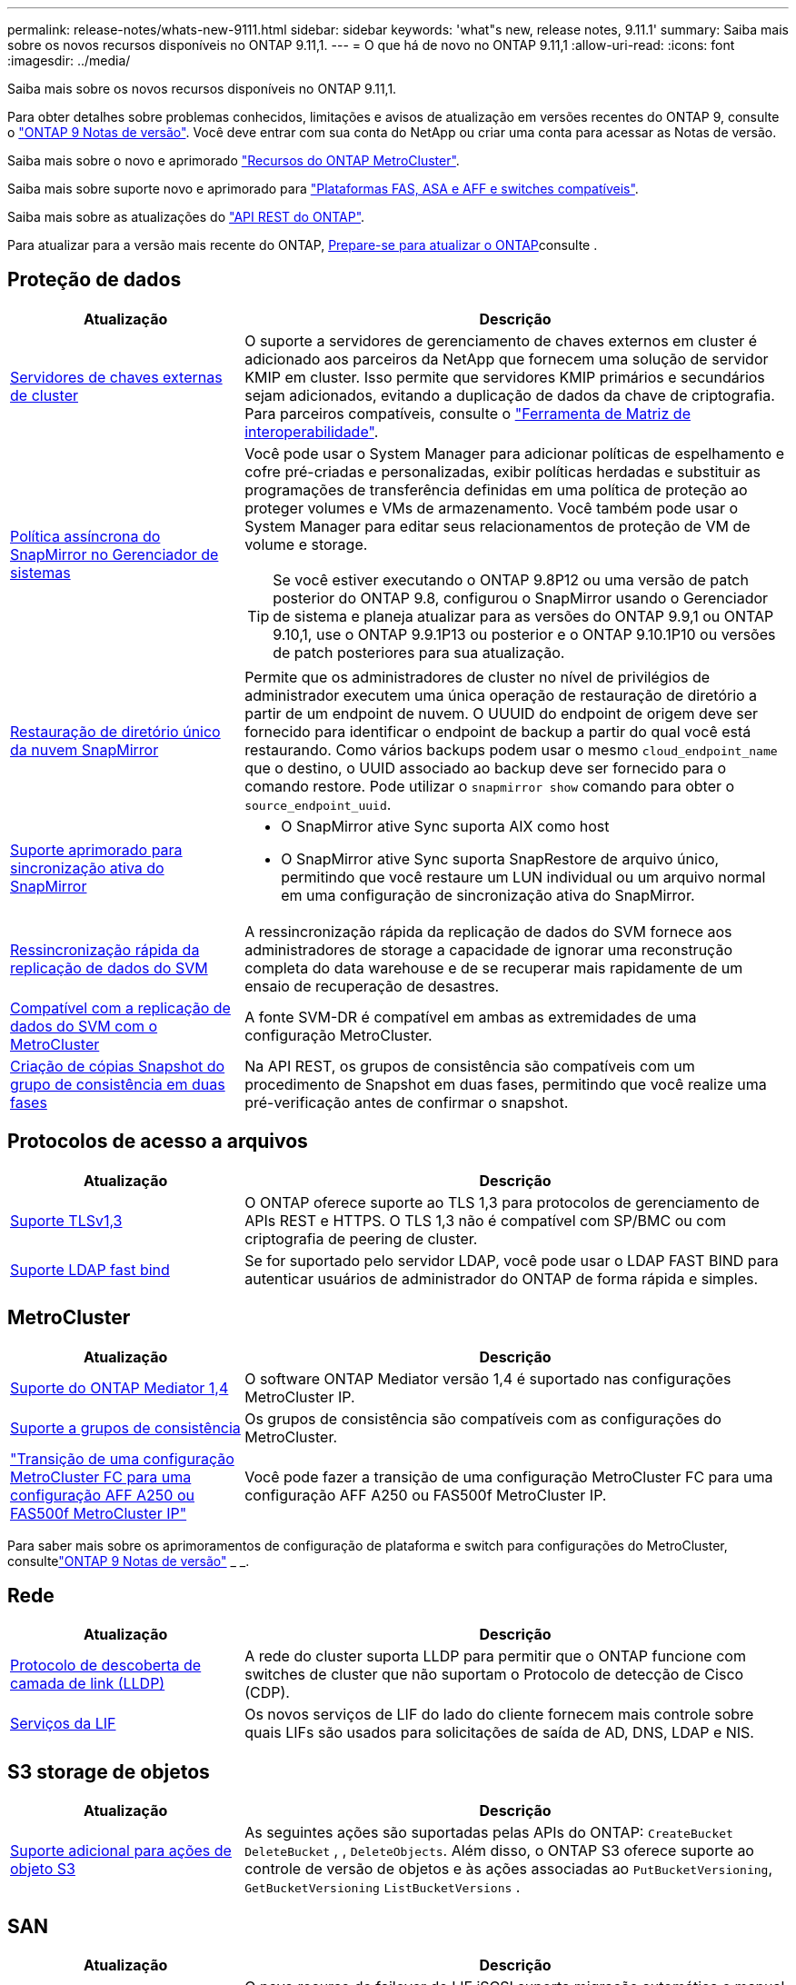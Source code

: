 ---
permalink: release-notes/whats-new-9111.html 
sidebar: sidebar 
keywords: 'what"s new, release notes, 9.11.1' 
summary: Saiba mais sobre os novos recursos disponíveis no ONTAP 9.11,1. 
---
= O que há de novo no ONTAP 9.11,1
:allow-uri-read: 
:icons: font
:imagesdir: ../media/


[role="lead"]
Saiba mais sobre os novos recursos disponíveis no ONTAP 9.11,1.

Para obter detalhes sobre problemas conhecidos, limitações e avisos de atualização em versões recentes do ONTAP 9, consulte o https://library.netapp.com/ecm/ecm_download_file/ECMLP2492508["ONTAP 9 Notas de versão"^]. Você deve entrar com sua conta do NetApp ou criar uma conta para acessar as Notas de versão.

Saiba mais sobre o novo e aprimorado https://docs.netapp.com/us-en/ontap-metrocluster/releasenotes/mcc-new-features.html["Recursos do ONTAP MetroCluster"^].

Saiba mais sobre suporte novo e aprimorado para https://docs.netapp.com/us-en/ontap-systems/whats-new.html["Plataformas FAS, ASA e AFF e switches compatíveis"^].

Saiba mais sobre as atualizações do https://docs.netapp.com/us-en/ontap-automation/whats_new.html["API REST do ONTAP"^].

Para atualizar para a versão mais recente do ONTAP, xref:../upgrade/prepare.html[Prepare-se para atualizar o ONTAP]consulte .



== Proteção de dados

[cols="30%,70%"]
|===
| Atualização | Descrição 


| xref:../encryption-at-rest/configure-cluster-key-server-task.html[Servidores de chaves externas de cluster] | O suporte a servidores de gerenciamento de chaves externos em cluster é adicionado aos parceiros da NetApp que fornecem uma solução de servidor KMIP em cluster. Isso permite que servidores KMIP primários e secundários sejam adicionados, evitando a duplicação de dados da chave de criptografia. Para parceiros compatíveis, consulte o link:https://imt.netapp.com/matrix/#welcome["Ferramenta de Matriz de interoperabilidade"^]. 


| xref:../task_dp_create_custom_data_protection_policies.html[Política assíncrona do SnapMirror no Gerenciador de sistemas]  a| 
Você pode usar o System Manager para adicionar políticas de espelhamento e cofre pré-criadas e personalizadas, exibir políticas herdadas e substituir as programações de transferência definidas em uma política de proteção ao proteger volumes e VMs de armazenamento. Você também pode usar o System Manager para editar seus relacionamentos de proteção de VM de volume e storage.


TIP: Se você estiver executando o ONTAP 9.8P12 ou uma versão de patch posterior do ONTAP 9.8, configurou o SnapMirror usando o Gerenciador de sistema e planeja atualizar para as versões do ONTAP 9.9,1 ou ONTAP 9.10,1, use o ONTAP 9.9.1P13 ou posterior e o ONTAP 9.10.1P10 ou versões de patch posteriores para sua atualização.



| xref:../data-protection/restore-contents-volume-snapshot-task.html[Restauração de diretório único da nuvem SnapMirror] | Permite que os administradores de cluster no nível de privilégios de administrador executem uma única operação de restauração de diretório a partir de um endpoint de nuvem. O UUUID do endpoint de origem deve ser fornecido para identificar o endpoint de backup a partir do qual você está restaurando. Como vários backups podem usar o mesmo `cloud_endpoint_name` que o destino, o UUID associado ao backup deve ser fornecido para o comando restore. Pode utilizar o `snapmirror show` comando para obter o `source_endpoint_uuid`. 


| xref:../snapmirror-active-sync/interoperability-reference.html[Suporte aprimorado para sincronização ativa do SnapMirror]  a| 
* O SnapMirror ative Sync suporta AIX como host
* O SnapMirror ative Sync suporta SnapRestore de arquivo único, permitindo que você restaure um LUN individual ou um arquivo normal em uma configuração de sincronização ativa do SnapMirror.




| xref:../data-protection/reactivate-original-source-svm-task.html[Ressincronização rápida da replicação de dados do SVM] | A ressincronização rápida da replicação de dados do SVM fornece aos administradores de storage a capacidade de ignorar uma reconstrução completa do data warehouse e de se recuperar mais rapidamente de um ensaio de recuperação de desastres. 


| xref:../data-protection/snapmirror-svm-replication-concept.html#support-details[Compatível com a replicação de dados do SVM com o MetroCluster] | A fonte SVM-DR é compatível em ambas as extremidades de uma configuração MetroCluster. 


 a| 
xref:../consistency-groups/protect-task.html[Criação de cópias Snapshot do grupo de consistência em duas fases]
| Na API REST, os grupos de consistência são compatíveis com um procedimento de Snapshot em duas fases, permitindo que você realize uma pré-verificação antes de confirmar o snapshot. 
|===


== Protocolos de acesso a arquivos

[cols="30%,70%"]
|===
| Atualização | Descrição 


| xref:../networking/configure_network_security_using_federal_information_processing_standards_@fips@.html[Suporte TLSv1,3] | O ONTAP oferece suporte ao TLS 1,3 para protocolos de gerenciamento de APIs REST e HTTPS. O TLS 1,3 não é compatível com SP/BMC ou com criptografia de peering de cluster. 


| xref:../nfs-admin/ldap-fast-bind-nsswitch-authentication-task.html[Suporte LDAP fast bind] | Se for suportado pelo servidor LDAP, você pode usar o LDAP FAST BIND para autenticar usuários de administrador do ONTAP de forma rápida e simples. 
|===


== MetroCluster

[cols="30%,70%"]
|===
| Atualização | Descrição 


| xref:../mediator/index.html[Suporte do ONTAP Mediator 1,4] | O software ONTAP Mediator versão 1,4 é suportado nas configurações MetroCluster IP. 


| xref:../consistency-groups/index.html#mcc[Suporte a grupos de consistência] | Os grupos de consistência são compatíveis com as configurações do MetroCluster. 


| link:https://docs.netapp.com/us-en/ontap-metrocluster/transition/task_move_cluster_connections.html#which-connections-to-move["Transição de uma configuração MetroCluster FC para uma configuração AFF A250 ou FAS500f MetroCluster IP"^] | Você pode fazer a transição de uma configuração MetroCluster FC para uma configuração AFF A250 ou FAS500f MetroCluster IP. 
|===
Para saber mais sobre os aprimoramentos de configuração de plataforma e switch para configurações do MetroCluster, consultelink:https://library.netapp.com/ecm/ecm_download_file/ECMLP2492508["ONTAP 9 Notas de versão"^] _ _.



== Rede

[cols="30%,70%"]
|===
| Atualização | Descrição 


| xref:../networking/display_network_connectivity_with_neighbor_discovery_protocols.html[Protocolo de descoberta de camada de link (LLDP)] | A rede do cluster suporta LLDP para permitir que o ONTAP funcione com switches de cluster que não suportam o Protocolo de detecção de Cisco (CDP). 


| xref:../networking/lifs_and_service_policies96.html[Serviços da LIF] | Os novos serviços de LIF do lado do cliente fornecem mais controle sobre quais LIFs são usados para solicitações de saída de AD, DNS, LDAP e NIS. 
|===


== S3 storage de objetos

[cols="30%,70%"]
|===
| Atualização | Descrição 


| xref:../s3-config/ontap-s3-supported-actions-reference.html[Suporte adicional para ações de objeto S3]  a| 
As seguintes ações são suportadas pelas APIs do ONTAP: `CreateBucket` `DeleteBucket` , , `DeleteObjects`. Além disso, o ONTAP S3 oferece suporte ao controle de versão de objetos e às ações associadas ao `PutBucketVersioning`, `GetBucketVersioning` `ListBucketVersions` .

|===


== SAN

[cols="30%,70%"]
|===
| Atualização | Descrição 


| xref:../san-admin/asa-iscsi-lif-fo-task.html[Failover de LIF iSCSI] | O novo recurso de failover de LIF iSCSI suporta migração automática e manual de LIFs iSCSI em um failover de parceiro SFO e em um failover local. O failover de LIF iSCSI está disponível em todas as plataformas de matriz SAN (ASA). 


| Migração não destrutiva de LUN para namespace NVMe e de namespace NVMe para LUN | Use a CLI do ONTAP para converter no local um xref:../san-admin/convert-lun-to-namespace.html[LUN existente em um namespace NVMe] ou um xref:../nvme/convert-namespace-to-lun-task.html[Namespace NVMe existente em um LUN]. 
|===


== Segurança

[cols="30%,70%"]
|===
| Atualização | Descrição 


| xref:../anti-ransomware/index.html[Aprimoramentos de proteção autônoma contra ransomware (ARP)] | O algoritmo de deteção ARP foi aprimorado para detetar ameaças adicionais de malware. Além disso, uma nova chave de licença é usada para ativar o Autonomous ransomware Protection. Para atualizações de sistemas ONTAP a partir do ONTAP 9.10,1, a chave de licença anterior ainda fornece a mesma funcionalidade. 


| xref:../multi-admin-verify/index.html[Verificação multi-admin] | Quando a verificação de vários administradores está ativada, certas operações, como a exclusão de volumes ou cópias Snapshot, podem ser executadas somente após aprovações de administradores designados. Isso impede que administradores comprometidos, maliciosos ou inexperientes façam alterações indesejáveis ou excluam dados. 
|===


== Eficiência de storage

[cols="30%,70%"]
|===
| Atualização | Descrição 


| xref:../volumes/view-footprint-savings-task.html[Veja a economia de espaço físico] | Quando a eficiência de storage sensível à temperatura estiver ativada em um volume, você poderá usar o comando volume show-footprint para exibir a economia de espaço físico. 


| xref:../flexgroup/supported-unsupported-config-concept.html[Suporte do SnapLock para FlexGroup volumes] | O SnapLock oferece suporte para dados armazenados no FlexGroup volumes. O suporte ao FlexGroup volumes está disponível nos modos SnapLock Compliance e SnapLock Enterprise. 


| xref:../svm-migrate/index.html[Mobilidade de dados do SVM] | Aumenta o número de arrays AFF compatíveis com três e adiciona suporte para relacionamentos SnapMirror quando a origem e o destino estão executando o ONTAP 9.11,1 ou posterior. O gerenciamento de chaves externas (KMIP) também é apresentado e está disponível para instalações na nuvem e no local. 
|===


== Melhorias no gerenciamento de recursos de storage

[cols="30%,70%"]
|===
| Atualização | Descrição 


| xref:../file-system-analytics/activity-tracking-task.html[Controle de atividades no nível da SVM em File System Analytics] | O controle de atividade é agregado no nível do SVM, rastreando IOPS de leitura/gravação e throughput para fornecer informações instantâneas e acionáveis sobre dados. 


| xref:../flexcache/enable-file-access-time-updates-task.html[Ativar atualizações de tempo de acesso ao ficheiro] | Quando ativado, o tempo de acesso é atualizado no volume de origem do FlexCache apenas se a idade do tempo de acesso atual for superior à duração especificada pelo utilizador. 


| xref:../flexgroup/manage-client-async-dir-delete-task.html[Eliminação assíncrona do diretório] | A exclusão assíncrona está disponível para clientes NFS e SMB quando o administrador de storage concede a eles direitos sobre o volume. Quando a exclusão assíncrona está ativada, os clientes Linux podem usar o comando mv e os clientes Windows podem usar o comando Rename para excluir um diretório e movê-lo para um diretório oculto `.ontaptrashbin`. 


| xref:../snaplock/snaplock-concept.html[Suporte do SnapLock para FlexGroup volumes] | O SnapLock oferece suporte para dados armazenados no FlexGroup volumes. O suporte ao FlexGroup volumes está disponível nos modos SnapLock Compliance e SnapLock Enterprise. O SnapLock não dá suporte às seguintes operações no FlexGroup volumes: SnapLock para SnapVault, retenção baseada em eventos e retenção legal. 
|===


== Melhorias no gerenciamento de SVM

[cols="30%,70%"]
|===
| Atualização | Descrição 


| xref:../svm-migrate/index.html[Mobilidade de dados do SVM] | Aumenta o número de arrays AFF compatíveis com três e adiciona suporte para relacionamentos SnapMirror quando a origem e o destino estão executando o ONTAP 9.11,1 ou posterior. O gerenciamento de chaves externas (KMIP) também é apresentado e está disponível para instalações na nuvem e no local. 
|===


== System Manager

[cols="30%,70%"]
|===
| Atualização | Descrição 


| xref:../task_dp_create_custom_data_protection_policies.html[Gerenciar políticas assíncronas do SnapMirror]  a| 
Use o System Manager para adicionar políticas de espelhamento e cofre pré-criadas e personalizadas, exibir políticas herdadas e substituir as programações de transferência definidas em uma política de proteção ao proteger volumes e VMs de armazenamento. Você também pode usar o System Manager para editar seus relacionamentos de proteção de VM de volume e storage.


NOTE: Se você estiver usando a versão de patch do ONTAP 9.8P12 ou posterior do ONTAP 9.8 e tiver configurado o SnapMirror usando o Gerenciador de sistema, e você planeja atualizar para as versões do ONTAP 9.9,1 ou ONTAP 9.10,1, use o ONTAP 9.9.1P13 ou posterior e o ONTAP 9.10.1P10 ou versões de patch posteriores para sua atualização.



| xref:../task_admin_troubleshoot_hardware_problems.html[Visualização de hardware] | O recurso de visualização de hardware no Gerenciador de sistemas suporta todas as plataformas AFF e FAS atuais. 


| xref:../insights-system-optimization-task.html[Insights de análise do sistema] | Na página Insights, o System Manager ajuda a otimizar o sistema exibindo insights adicionais de capacidade e segurança e novos insights sobre a configuração de clusters e VMs de storage. 


| Melhorias de usabilidade  a| 
* xref:../task_admin_add_a_volume.html[Os volumes recém-criados não são compartilháveis por padrão:] Você pode especificar as permissões de acesso padrão, como exportar via NFS ou compartilhar via SMB/CIFS e especificar o nível de permissão.
* xref:../san-admin/manage-san-initiators-task.html[Simplificação DE SAN:] Ao adicionar ou editar um grupo de iniciadores, os usuários do System Manager podem exibir o status da conexão dos iniciadores no grupo e garantir que os iniciadores conetados sejam incluídos no grupo para que os dados LUN possam ser acessados.




| xref:../disks-aggregates/aggregate-creation-workflow-concept.html[Operações avançadas de nível local (agregado)]  a| 
Os administradores do System Manager podem especificar a configuração de um nível local se não quiserem aceitar a recomendação do System Manager. Além disso, os administradores podem editar a configuração RAID de um nível local existente.


NOTE: Se você estiver usando a versão de patch do ONTAP 9.8P12 ou posterior do ONTAP 9.8 e tiver configurado o SnapMirror usando o Gerenciador de sistema, e você planeja atualizar para as versões do ONTAP 9.9,1 ou ONTAP 9.10,1, use o ONTAP 9.9.1P13 ou posterior e o ONTAP 9.10.1P10 ou versões de patch posteriores para sua atualização.



| xref:../system-admin/ontap-implements-audit-logging-concept.html[Gerenciar logs de auditoria] | Você pode usar o Gerenciador do sistema para exibir e gerenciar logs de auditoria do ONTAP. 
|===